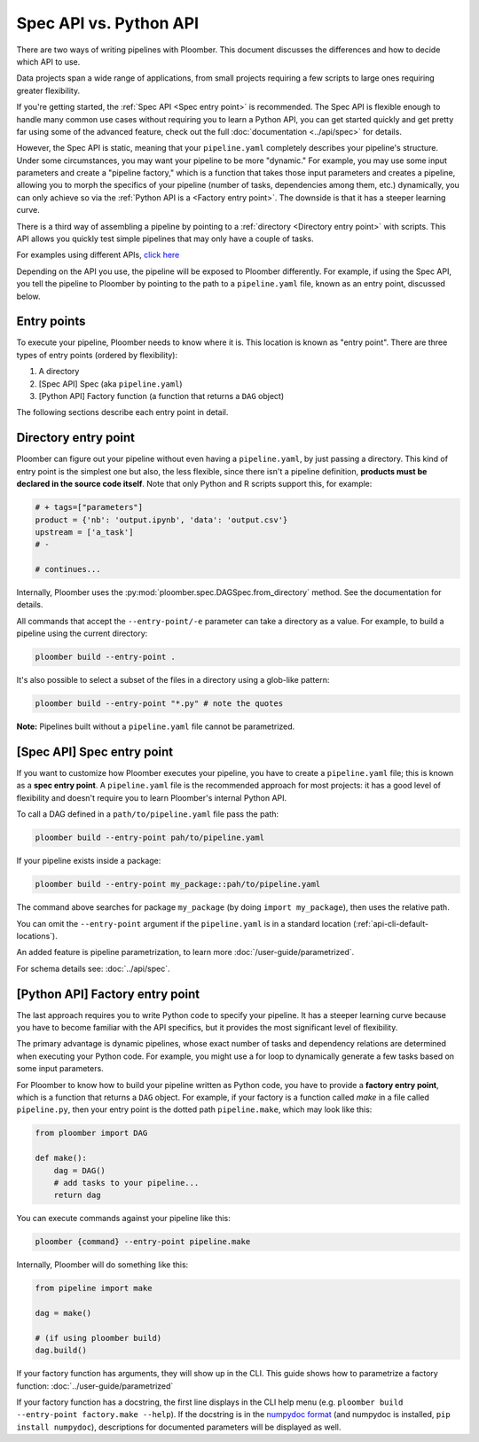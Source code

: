 Spec API vs. Python API
=======================

There are two ways of writing pipelines with Ploomber. This document discusses
the differences and how to decide which API to use.

Data projects span a wide range of applications, from small projects requiring
a few scripts to large ones requiring greater flexibility.

If you're getting started, the :ref:`Spec API <Spec entry point>` is
recommended. The Spec API is flexible enough to handle many common use cases
without requiring you to learn a Python API, you can get started quickly and get
pretty far using some of the advanced feature, check out the full
:doc:`documentation <../api/spec>` for details.

However, the Spec API is static, meaning that your ``pipeline.yaml``
completely describes your pipeline's structure. Under some circumstances, you
may want your pipeline to be more "dynamic." For example, you may use some
input parameters and create a "pipeline factory," which is a function that
takes those input parameters and creates a pipeline, allowing you to morph
the specifics of your pipeline (number of tasks, dependencies among them, etc.)
dynamically, you can only achieve so via
the :ref:`Python API is a <Factory entry point>`. The downside is that it has
a steeper learning curve.

There is a third way of assembling a pipeline by pointing to a :ref:`directory <Directory entry point>` with
scripts. This API allows you quickly test simple pipelines that may only have
a couple of tasks.

For examples using different APIs, `click here <https://github.com/ploomber/projects>`_

Depending on the API you use, the pipeline will be exposed to Ploomber
differently. For example, if using the Spec API, you tell the pipeline to
Ploomber by pointing to the path to a ``pipeline.yaml`` file, known
as an entry point, discussed below.

Entry points
------------

To execute your pipeline, Ploomber needs to know where it is. This location is
known as "entry point". There are three types of entry points (ordered by
flexibility):

1. A directory
2. [Spec API] Spec (aka ``pipeline.yaml``)
3. [Python API] Factory function (a function that returns a ``DAG`` object)

The following sections describe each entry point in detail.

Directory entry point
---------------------

Ploomber can figure out your pipeline without even having a ``pipeline.yaml``,
by just passing a directory. This kind of entry point is the simplest one but
also, the less flexible, since there isn't a pipeline definition, **products
must be declared in the source code itself**. Note that only Python and R
scripts support this, for example:

.. code-block:: python
    :class: text-editor
    :name: task-py

    # + tags=["parameters"]
    product = {'nb': 'output.ipynb', 'data': 'output.csv'}
    upstream = ['a_task']
    # -

    # continues...


Internally, Ploomber uses the :py:mod:`ploomber.spec.DAGSpec.from_directory`
method. See the documentation for details.

All commands that accept the ``--entry-point/-e`` parameter can take a
directory as a value. For example, to build a pipeline using the current
directory:

.. code-block:: console

    ploomber build --entry-point .

It's also possible to select a subset of the files in a directory using a
glob-like pattern:


.. code-block:: console

    ploomber build --entry-point "*.py" # note the quotes

**Note:** Pipelines built without a ``pipeline.yaml`` file cannot be parametrized.

[Spec API] Spec entry point
----------------------------

If you want to customize how Ploomber executes your pipeline,
you have to create a ``pipeline.yaml`` file; this is known as a
**spec entry point**. A ``pipeline.yaml`` file is the recommended approach for
most projects: it has a good level of flexibility and doesn't require you to
learn Ploomber's internal Python API.

To call a DAG defined in a ``path/to/pipeline.yaml`` file pass the path:

.. code-block:: console

    ploomber build --entry-point pah/to/pipeline.yaml

If your pipeline exists inside a package:

.. code-block:: console

    ploomber build --entry-point my_package::pah/to/pipeline.yaml

The command above searches for package ``my_package`` (by doing ``import my_package``), then uses the relative path.

You can omit the ``--entry-point`` argument if the ``pipeline.yaml`` is in a standard location (:ref:`api-cli-default-locations`).

An added feature is pipeline parametrization, to learn more :doc:`/user-guide/parametrized`.

For schema details see: :doc:`../api/spec`.

[Python API] Factory entry point
--------------------------------

The last approach requires you to write Python code to specify your pipeline.
It has a steeper learning curve because you have to become familiar with the
API specifics, but it provides the most significant level of flexibility.

The primary advantage is dynamic pipelines, whose exact number of tasks
and dependency relations are determined when executing your Python code.
For example, you might use a for loop to dynamically generate a few tasks
based on some input parameters.

For Ploomber to know how to build your pipeline written as Python code, you have
to provide a **factory entry point**, which is a function that returns a
``DAG`` object. For example, if your factory is a function called `make` in
a file called ``pipeline.py``, then your entry point is the dotted path
``pipeline.make``, which may look like this:

.. code-block:: python
    :class: text-editor
    :name: factory-py

    from ploomber import DAG

    def make():
        dag = DAG()
        # add tasks to your pipeline...
        return dag


You can execute commands against your pipeline like this:


.. code-block:: console

    ploomber {command} --entry-point pipeline.make


Internally, Ploomber will do something like this:

.. code-block:: python
    :class: text-editor

    from pipeline import make

    dag = make()

    # (if using ploomber build)
    dag.build()


If your factory function has arguments, they will show up in the CLI. This
guide shows how to parametrize a factory
function: :doc:`../user-guide/parametrized`

If your factory function has a docstring, the first line displays
in the CLI help menu (e.g. ``ploomber build --entry-point factory.make --help``). If
the docstring is in
the `numpydoc format <https://numpydoc.readthedocs.io/en/latest/format.html#docstring-standard>`_
(and numpydoc is installed, ``pip install numpydoc``), descriptions for
documented parameters will be displayed as well.
